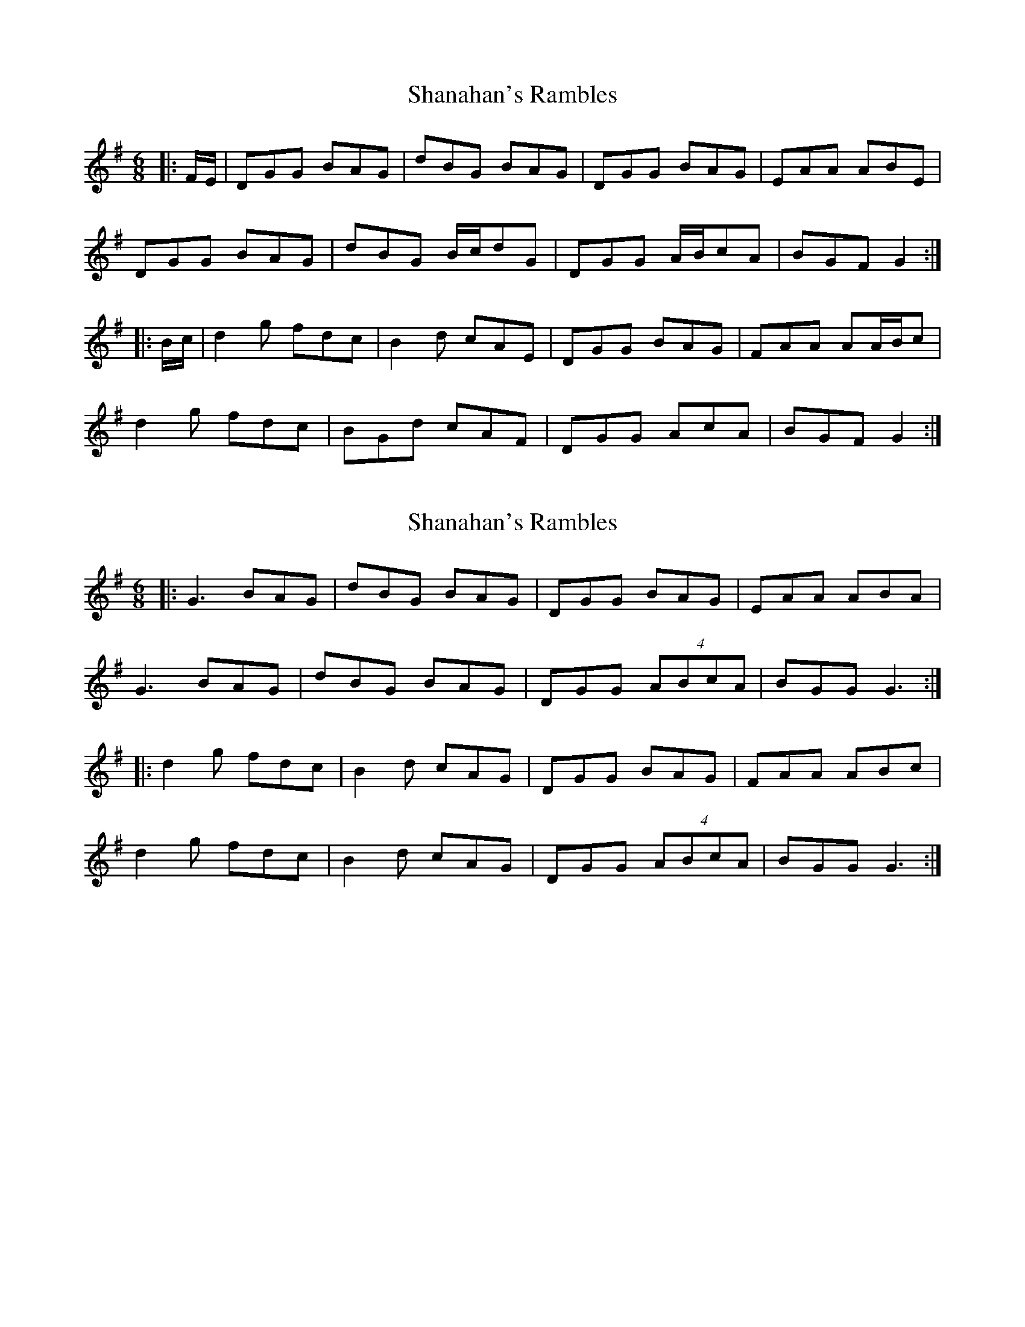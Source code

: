 X: 1
T: Shanahan's Rambles
Z: ceolachan
S: https://thesession.org/tunes/8745#setting8745
R: jig
M: 6/8
L: 1/8
K: Gmaj
|: F/E/ |DGG BAG | dBG BAG | DGG BAG | EAA ABE |
DGG BAG | dBG B/c/dG | DGG A/B/cA | BGF G2 :|
|: B/c/ |d2 g fdc | B2 d cAE | DGG BAG | FAA AA/B/c |
d2 g fdc | BGd cAF | DGG AcA | BGF G2 :|
X: 2
T: Shanahan's Rambles
Z: ceolachan
S: https://thesession.org/tunes/8745#setting19663
R: jig
M: 6/8
L: 1/8
K: Gmaj
|: G3 BAG | dBG BAG | DGG BAG | EAA ABA |G3 BAG | dBG BAG | DGG (4ABcA | BGG G3 :||: d2 g fdc | B2 d cAG | DGG BAG | FAA ABc |d2 g fdc | B2 d cAG | DGG (4ABcA | BGG G3 :|
X: 3
T: Shanahan's Rambles
Z: Kevin Rietmann
S: https://thesession.org/tunes/8745#setting27553
R: jig
M: 6/8
L: 1/8
K: Gmaj
|: DGG BAG | dBG BAG | DGG BAG | BAA A2B |DGG BAG |
|dBG BAG | DGG ABc | BGG G2z :|: dgf edc| Bed cBA/F/ |
| DGG GAG | FAA ABc |dfg edc | Bed cBA | DGG ABc | BGG G2z :|
|:d>dg B>Bd | G>GB D>DG | DGG AGA | BAA ABc |
d>dg B>Bd | G>GB D>DG | DGG ABc | BGG G2z :|
X: 4
T: Shanahan's Rambles
Z: ceolachan
S: https://thesession.org/tunes/8745#setting27557
R: jig
M: 6/8
L: 1/8
K: Gmaj
|: DGG BGG | dGG BGG | DGG BAG | FAA BGE |
DGG BGG | dGG BGG | DGG ABc |[1 BGA GED :|[2 BGG G2 ||
(3A/B/c/ |d2 g B2 d | (A/B/c).A BGE | DGG {c/}BAG | FAA ABc |
d2 g B2 d | (A/B/c).A BGE | DGG ABc | BGG GA(B/c/) |
dgf edc | (A/B/c).A BGE | DGG {c/}BAG | FAA ABc |
dgf edc | (A/B/c).A BGE | DGG ABc | BGG G3 |]
